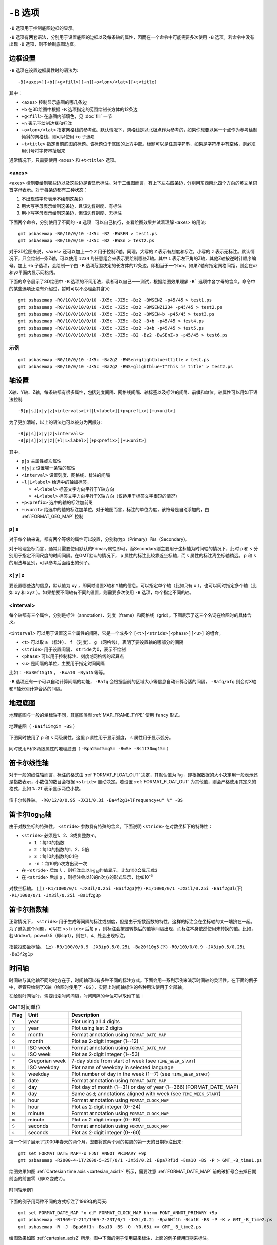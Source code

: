 ``-B`` 选项
===========

``-B`` 选项用于控制底图边框的显示。

``-B`` 选项有两套语法，分别用于设置底图的边框以及每条轴的属性，因而在一个命令中可能需要多次使用 ``-B`` 选项。若命令中没有出现 ``-B`` 选项，则不绘制底图边框。

边框设置
--------

``-B`` 选项在设置边框属性时的语法为::

    -B[<axes>][+b][+g<fill>][+n][+o<lon>/<lat>][+t<title]

其中：

- ``<axes>`` 控制显示底图的哪几条边
- ``+b`` 在3D绘图中根据 ``-R`` 选项指定的范围绘制长方体的12条边
- ``+g<fill>`` 在底图内部填色，见 :doc:`fill` 一节
- ``+n`` 表示不绘制边框和标注
- ``+o<lon>/<lat>`` 指定网格线的参考点。默认情况下，网格线是以北极点作为参考的，如果你想要以另一个点作为参考绘制倾斜的网格线，则可以使用 ``+o`` 子选项
- ``+t<title>`` 指定当前底图的标题。该标题位于底图的上方中部。标题可以是任意字符串，如果是字符串中有空格，则必须用引号将字符串括起来

通常情况下，只需要使用 ``<axes>`` 和 ``+t<title>`` 选项。

<axes>
~~~~~~

``<axes>`` 控制要绘制哪些边以及这些边是否显示标注。对于二维图而言，有上下左右四条边，分别用东西南北四个方向的英文单词首字母表示。对于每条边都有三种状态：

#. 不出现该字母表示不绘制这条边
#. 用大写字母表示绘制这条边，且该边有刻度、有标注
#. 用小写字母表示绘制这条边，但该边有刻度、无标注

下面两个命令，分别使用了不同的 ``-B`` 选项，可以自己执行，查看绘图效果并试着理解 ``<axes>`` 的用法::

    gmt psbasemap -R0/10/0/10 -JX5c -B2 -BWSEN > test1.ps
    gmt psbasemap -R0/10/0/10 -JX5c -B2 -BWSn > test2.ps

对于3D绘图来说，``<axes>`` 还可以加上一个 ``Z`` 用于控制Z轴。同理，大写的 ``Z`` 表示有刻度和标注，小写的 ``z`` 表示无标注。默认情况下，只会绘制一条Z轴，可以使用 ``1234`` 的任意组合来表示要绘制哪些Z轴。其中 ``1`` 表示左下角的Z轴，其他Z轴按逆时针顺序编号。加上 ``+b`` 子选项，会绘制一个由 ``-R`` 选项范围决定的长方体的12条边，即相当于一个box。如果Z轴有指定网格间距，则会在xz和yz平面内显示网格线。

下面的命令展示了3D绘图中 ``-B`` 选项的不同用法，读者可以自己一一测试，根据绘图效果理解 ``-B``` 选项中各字母的含义。命令中的某些选项还没有介绍过，暂时可以不必理会其含义::

    gmt psbasemap -R0/10/0/10/0/10 -JX5c -JZ5c -Bz2 -BWSENZ -p45/45 > test1.ps
    gmt psbasemap -R0/10/0/10/0/10 -JX5c -JZ5c -Bz2 -BWSENZ1234 -p45/45 > test2.ps
    gmt psbasemap -R0/10/0/10/0/10 -JX5c -JZ5c -Bz2 -BWSEN+b -p45/45 > test3.ps
    gmt psbasemap -R0/10/0/10/0/10 -JX5c -JZ5c -Bz2 -B+b -p45/45 > test4.ps
    gmt psbasemap -R0/10/0/10/0/10 -JX5c -JZ5c -Bz2 -B+b -p45/45 > test5.ps
    gmt psbasemap -R0/10/0/10/0/10 -JX5c -JZ5c -B2 -Bz2 -BwSEnZ+b -p45/45 > test6.ps

示例
~~~~

::

    gmt psbasemap -R0/10/0/10 -JX5c -Ba2g2 -BWSen+glightblue+ttitle > test.ps
    gmt psbasemap -R0/10/0/10 -JX5c -Ba2g2 -BWS+glightblue+t"This is title" > test2.ps

轴设置
------

X轴、Y轴、Z轴，每条轴都有很多属性，包括刻度间隔、网格线间隔、轴标签以及标注的间隔、前缀和单位。轴属性可以用如下语法控制::

    -B[p|s][x|y|z]<intervals>[+l|L<label>][+p<prefix>][+u<unit>]

为了更加清晰，以上的语法也可以被分为两部分::

    -B[p|s][x|y|z]<intervals>
    -B[p|s][x|y|z][+l|L<label>][+p<prefix>][+u<unit>]

其中，

- ``p|s`` 主属性或次属性
- ``x|y|z`` 设置哪一条轴的属性
- ``<interval>`` 设置刻度、网格线、标注的间隔
- ``+l|L<label>`` 给选中的轴加标签，

  - ``+l<label>`` 标签文字方向平行于Y轴方向
  - ``+L<label>`` 标签文字方向平行于X轴方向（仅适用于标签文字很短的情况）

- ``+p<prefix>`` 选中的轴的标注加前缀
- ``+u<unit>`` 给选中的轴的标注加单位。对于地图而言，标注的单位为度，该符号是自动添加的，由 :ref:`FORMAT_GEO_MAP` 控制

``p|s``
~~~~~~~

对于每个轴来说，都有两个等级的属性可以设置，分别称为p（Primary）和s（Secondary）。

对于地理坐标而言，通常只需要使用默认的Primary属性即可，而Secondary则主要用于坐标轴为时间轴的情况下，此时 ``p`` 和 ``s`` 分别用于指定不同尺度的时间间隔。在GMT默认的情况下， ``p`` 属性的标注比较靠近坐标轴，而 ``s`` 属性的标注离坐标轴稍远。 ``p`` 和 ``s`` 的用法与区别，可以参考后面给出的例子。

``x|y|z``
~~~~~~~~~

要设置哪些边的信息，默认值为 ``xy`` ，即同时设置X轴和Y轴的信息。可以指定单个轴（比如只有 ``x`` ），也可以同时指定多个轴（比如 ``xy`` 和 ``xyz`` ）。如果想要不同轴有不同的设置，则需要多次使用 ``-B`` 选项，每个指定不同的轴。

<interval>
~~~~~~~~~~

每个轴都有三个属性，分别是标注（annotation）、刻度（frame）和网格线（grid）。下图展示了这三个名词在绘图时的具体含义。

.. figure:: /images/GMT_-B_afg.*
   :width: 500px
   :align: center

``<interval>`` 可以用于设置这三个属性的间隔，它是一个或多个 ``[<t>]<stride>[<phase>][<u>]``  的组合。

- ``<t>`` 可以取 ``a`` （标注）、 ``f`` （刻度）、 ``g`` （网格线），表明了要设置轴的哪部分的间隔
- ``<stride>`` 用于设置间隔， ``stride`` 为0，表示不绘制
- ``<phase>`` 可以用于控制标注、刻度或网格线的起算点
- ``<u>`` 是间隔的单位，主要用于指定时间间隔

比如： ``-Ba30f15g15`` ， ``-Bxa10 -Bya15`` 等等。

``-B`` 选项还有一个可以自动计算间隔的功能， ``-Bafg`` 会根据当前的区域大小等信息自动计算合适的间隔， ``-Bafg/afg`` 则会对X轴和Y轴分别计算合适的间隔。

地理底图
--------

地理底图与一般的坐标轴不同，其底图类型 :ref:`MAP_FRAME_TYPE` 使用 ``fancy`` 形式。

.. _basemap_border:

.. figure:: /images/GMT_-B_geo_1.*
   :width: 500 px
   :align: center

   地理底图（ ``-Ba1f15mg5m -BS`` ）

下图同时使用了 ``p`` 和 ``s`` 两级属性。这里 ``p`` 属性用于显示弧度， ``s`` 属性用于显示弧分。

.. _complex_basemap:

.. figure:: /images/GMT_-B_geo_2.*
   :width: 500 px
   :align: center

   同时使用P和S两级属性的地理底图（ ``-Bpa15mf5mg5m -BwSe -Bs1f30mg15m`` ）

笛卡尔线性轴
------------

对于一般的线性轴而言，标注的格式由 :ref:`FORMAT_FLOAT_OUT` 决定，其默认值为 ``%g`` ，即根据数据的大小决定用一般表示还是指数表示，小数位的数目会根据 ``<stride>`` 自动决定。若设置 :ref:`FORMAT_FLOAT_OUT` 为其他值，则会严格使用其定义的格式，比如 ``%.2f`` 表示显示两位小数。

.. _axis_label_basemap:

.. figure:: /images/GMT_-B_linear.*
   :width: 500 px
   :align: center

   笛卡尔线性轴。
   ``-R0/12/0/0.95 -JX3i/0.3i -Ba4f2g1+lFrequency+u" %" -BS``

笛卡尔log\ :sub:`10`\ 轴
------------------------

由于对数坐标的特殊性， ``<stride>`` 参数具有特殊的含义。下面说明 ``<stride>`` 在对数坐标下的特殊性：

- ``<stride>`` 必须是1、2、3或负整数-n。

  - ``1`` ：每10的指数
  - ``2`` ：每10的指数的1、2、5倍
  - ``3`` ：每10的指数的0.1倍
  - ``-n`` ：每10的n次方出现一次

- 在 ``<stride>`` 后加 ``l`` ，则标注会以log\ :sub:`10`\ 的值显示，比如100会显示成2
- 在 ``<stride>`` 后加 ``p`` ，则标注会以10的n次方的形式显示，比如10\ :sup:`-5`

.. _Log_projection:

.. figure:: /images/GMT_-B_log.*
   :width: 500 px
   :align: center

   对数坐标轴。
   (上) \ ``-R1/1000/0/1 -JX3il/0.25i -Ba1f2g3``\
   (中) \ ``-R1/1000/0/1 -JX3il/0.25i -Ba1f2g3l``\
   (下) \ ``-R1/1000/0/1 -JX3il/0.25i -Ba1f2g3p``\

笛卡尔指数轴
------------

正常情况下， ``<stride>`` 用于生成等间隔的标注或刻度，但是由于指数函数的特性，这样的标注会在坐标轴的某一端挤在一起。为了避免这个问题，可以在 ``<stride>`` 后加 ``p`` ，则标注会按照转换后的值等间隔出现，而标注本身依然使用未转换的值。比如，若stride=1，pow=0.5（即sqrt），则在1、4、处会出现标注。

.. _Pow_projection:

.. figure:: /images/GMT_-B_pow.*
   :width: 500 px
   :align: center

   指数投影坐标轴。
   (上) ``-R0/100/0/0.9 -JX3ip0.5/0.25i -Ba20f10g5``
   (下) ``-R0/100/0/0.9 -JX3ip0.5/0.25i -Ba3f2g1p``

时间轴
------

时间轴与其他轴不同的地方在于，时间轴可以有多种不同的标注方式。下面会用一系列示例来演示时间轴的灵活性。在下面的例子中，尽管只绘制了X轴（绘图时使用了 ``-BS`` ），实际上时间轴标注的各种用法使用于全部轴。


在绘制时间轴时，需要指定时间间隔，时间间隔的单位可以取如下值：

.. _tbl-units:

.. table:: GMT时间单位

   +------------+------------------+--------------------------------------------------------------------------+
   | **Flag**   | **Unit**         | **Description**                                                          |
   +============+==================+==========================================================================+
   | ``Y``      | year             | Plot using all 4 digits                                                  |
   +------------+------------------+--------------------------------------------------------------------------+
   | ``y``      | year             | Plot using last 2 digits                                                 |
   +------------+------------------+--------------------------------------------------------------------------+
   | ``O``      | month            | Format annotation using ``FORMAT_DATE_MAP``                              |
   +------------+------------------+--------------------------------------------------------------------------+
   | ``o``      | month            | Plot as 2-digit integer (1--12)                                          |
   +------------+------------------+--------------------------------------------------------------------------+
   | ``U``      | ISO week         | Format annotation using ``FORMAT_DATE_MAP``                              |
   +------------+------------------+--------------------------------------------------------------------------+
   | ``u``      | ISO week         | Plot as 2-digit integer (1--53)                                          |
   +------------+------------------+--------------------------------------------------------------------------+
   | ``r``      | Gregorian week   | 7-day stride from start of week (see ``TIME_WEEK_START``)                |
   +------------+------------------+--------------------------------------------------------------------------+
   | ``K``      | ISO weekday      | Plot name of weekday in selected language                                |
   +------------+------------------+--------------------------------------------------------------------------+
   | ``k``      | weekday          | Plot number of day in the week (1--7) (see ``TIME_WEEK_START``)          |
   +------------+------------------+--------------------------------------------------------------------------+
   | ``D``      | date             | Format annotation using ``FORMAT_DATE_MAP``                              |
   +------------+------------------+--------------------------------------------------------------------------+
   | ``d``      | day              | Plot day of month (1--31) or day of year (1--366) (FORMAT_DATE_MAP)      |
   +------------+------------------+--------------------------------------------------------------------------+
   | ``R``      | day              | Same as ``d``; annotations aligned with week (see ``TIME_WEEK_START``)   |
   +------------+------------------+--------------------------------------------------------------------------+
   | ``H``      | hour             | Format annotation using ``FORMAT_CLOCK_MAP``                             |
   +------------+------------------+--------------------------------------------------------------------------+
   | ``h``      | hour             | Plot as 2-digit integer (0--24)                                          |
   +------------+------------------+--------------------------------------------------------------------------+
   | ``M``      | minute           | Format annotation using ``FORMAT_CLOCK_MAP``                             |
   +------------+------------------+--------------------------------------------------------------------------+
   | ``m``      | minute           | Plot as 2-digit integer (0--60)                                          |
   +------------+------------------+--------------------------------------------------------------------------+
   | ``S``      | seconds          | Format annotation using ``FORMAT_CLOCK_MAP``                             |
   +------------+------------------+--------------------------------------------------------------------------+
   | ``s``      | seconds          | Plot as 2-digit integer (0--60)                                          |
   +------------+------------------+--------------------------------------------------------------------------+


第一个例子展示了2000年春天的两个月，想要将这两个月的每周的第一天的日期标注出来::

     gmt set FORMAT_DATE_MAP=-o FONT_ANNOT_PRIMARY +9p
     gmt psbasemap -R2000-4-1T/2000-5-25T/0/1 -JX5i/0.2i -Bpa7Rf1d -Bsa1O -BS -P > GMT_-B_time1.ps

绘图效果如图 :ref:`Cartesian time axis <cartesian_axis1>` 所示，需要注意 :ref:`FORMAT_DATE_MAP` 前的破折号会去掉日期前面的前置零（即02变成2）。

.. _cartesian_axis1:

.. figure:: /images/GMT_-B_time1.*
   :width: 500 px
   :align: center

   时间轴示例1

下面的例子用两种不同的方式标注了1969年的两天::

     gmt set FORMAT_DATE_MAP "o dd" FORMAT_CLOCK_MAP hh:mm FONT_ANNOT_PRIMARY +9p
     gmt psbasemap -R1969-7-21T/1969-7-23T/0/1 -JX5i/0.2i -Bpa6Hf1h -Bsa1K -BS -P -K > GMT_-B_time2.ps
     gmt psbasemap -R -J -Bpa6Hf1h -Bsa1D -BS -O -Y0.65i >> GMT_-B_time2.ps

绘图效果如图 :ref:`cartesian_axis2` 所示。图中下面的例子使用周来标注，上面的例子使用日期来标注。

.. _cartesian_axis2:

.. figure:: /images/GMT_-B_time2.*
   :width: 500 px
   :align: center

   时间轴示例2

第三个例子展示了两年的时间，并标注了每年以及每三个月::

     gmt set FORMAT_DATE_MAP o FORMAT_TIME_PRIMARY_MAP Character FONT_ANNOT_PRIMARY +9p
     gmt psbasemap -R1997T/1999T/0/1 -JX5i/0.2i -Bpa3Of1o -Bsa1Y -BS -P > GMT_-B_time3.ps

年标注位于一年间隔的中间，月标注位于对应月的中间而不是三个月间隔的中间。

.. _cartesian_axis3:

.. figure:: /images/GMT_-B_time3.*
   :width: 500 px
   :align: center

   时间示例3

第四个例子展示了一天中的几个小时，通过在R选项中指定 ``t`` 来使用相对时间坐标。这里使用了 ``p`` 属性和 ``s`` 属性，12小时制，时间从右向左增加::

     gmt set FORMAT_CLOCK_MAP=-hham FONT_ANNOT_PRIMARY +9p
     gmt psbasemap -R0.2t/0.35t/0/1 -JX-5i/0.2i -Bpa15mf5m -Bsa1H -BS -P > GMT_-B_time4.ps

.. _cartesian_axis4:

.. figure:: /images/GMT_-B_time4.*
   :width: 500 px
   :align: center

   时间轴示例4

第五个例子用两种方式展示了几周的时间::

    gmt set FORMAT_DATE_MAP u FORMAT_TIME_PRIMARY_MAP Character \
           FORMAT_TIME_SECONDARY_MAP full FONT_ANNOT_PRIMARY +9p
    gmt psbasemap -R1969-7-21T/1969-8-9T/0/1 -JX5i/0.2i -Bpa1K -Bsa1U -BS -P -K > GMT_-B_time5.ps
    gmt set FORMAT_DATE_MAP o TIME_WEEK_START Sunday FORMAT_TIME_SECONDARY_MAP Chararacter
    gmt psbasemap -R -J -Bpa3Kf1k -Bsa1r -BS -O -Y0.65i >> GMT_-B_time5.ps

.. _cartesian_axis5:

.. figure:: /images/GMT_-B_time5.*
   :width: 500 px
   :align: center

   时间轴示例5

第六个例子展示了1996年的前5个月，每个月用月份的简写以及两位年份标注::

    gmt set FORMAT_DATE_MAP "o yy" FORMAT_TIME_PRIMARY_MAP Abbreviated
    gmt psbasemap -R1996T/1996-6T/0/1 -JX5i/0.2i -Ba1Of1d -BS -P > GMT_-B_time6.ps

.. _cartesian_axis6:

.. figure:: /images/GMT_-B_time6.*
   :width: 500 px
   :align: center

   时间轴示例6

第七个例子::

    gmt set FORMAT_DATE_MAP jjj TIME_INTERVAL_FRACTION 0.05 FONT_ANNOT_PRIMARY +9p
    gmt psbasemap -R2000-12-15T/2001-1-15T/0/1 -JX5i/0.2i -Bpa5Df1d -Bsa1Y -BS -P > GMT_-B_time7.ps

.. _cartesian_axis7:

.. figure:: /images/GMT_-B_time7.*
   :width: 500 px
   :align: center

   时间轴示例7

自定义轴
--------

GMT允许用户定义标注来实现不规则间隔的标注，用法是 ``-Bc`` 后接标注文件名。

标注文件中以“#”开头的行为注释行，其余为记录行，记录行的格式为::

    coord   type   [label]

- ``coord`` 是需要标注、刻度或网格线的位置
- ``type`` 是如下几个字符的组合

  - ``a`` 或 ``i`` 前者为annotation，后者表示interval annotation
  - 在一个标注文件中， ``a`` 和 ``i`` 只能出现其中的任意一个
  - ``f`` 表示刻度，即frame tick
  - ``g`` 表示网格线，即gridline

- ``label`` 默认的标注为 ``coord`` 的值，若指定 ``label`` ，则使用 ``label`` 的值

需要注意， ``coord`` 必须按递增顺序排列。

下面的例子展示中展示了自定义标注的用法， ``xannots.txt`` 和 ``yannots.txt`` 分别是X轴和Y轴的标注文件。

::

    cat << EOF > xannots.txt
    416.0 ig Devonian
    443.7 ig Silurian
    488.3 ig Ordovician
    542 ig Cambrian
    EOF
    cat << EOF > yannots.txt
    0 a
    1 a
    2 f
    2.71828 ag e
    3 f
    3.1415926 ag @~p@~
    4 f
    5 f
    6 f
    6.2831852 ag 2@~p@~
    EOF
    gmt psbasemap -R416/542/0/6.2831852 -JX-5i/2.5i -Bpx25f5g25+u" Ma" -Bpycyannots.txt \
                  -BWS+glightblue -P -K > GMT_-B_custom.ps
    gmt psbasemap -R416/542/0/6.2831852 -JX-5i/2.5i -Bsxcxannots.txt -BWS -O \
                  --MAP_ANNOT_OFFSET_SECONDARY=10p --MAP_GRID_PEN_SECONDARY=2p >> GMT_-B_custom.ps
    rm -f [xy]annots.txt

.. _Custom_annotations:

.. figure:: /images/GMT_-B_custom.*
   :width: 500 px
   :align: center

   自定义坐标轴

